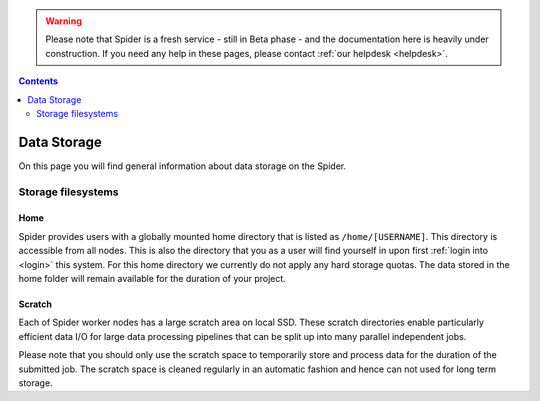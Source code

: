 .. warning:: Please note that Spider is a fresh service - still in Beta phase - and the documentation here is heavily under construction. If you need any help in these pages, please contact :ref:`our helpdesk <helpdesk>`.

.. _data-storage:

.. contents::
    :depth: 2

************
Data Storage
************

On this page you will find general information about data storage on the
Spider.

.. _filesystems:

===================
Storage filesystems
===================

.. Project space
 =============


.. _home-storage:

Home
====

Spider provides users with a globally mounted home directory that is
listed as ``/home/[USERNAME]``. This directory is accessible from all nodes.
This is also the directory that you as a user will find yourself in upon first
:ref:`login into <login>` this system. For this home directory we currently
do not apply any hard storage quotas. The data stored in the home folder will
remain available for the duration of your project.

.. _scratch-storage:

Scratch
=======

Each of Spider worker nodes has a large scratch area on local SSD.
These scratch directories enable particularly efficient data I/O for large data
processing pipelines that can be split up into many parallel independent jobs.

Please note that you should only use the scratch space to temporarily store and
process data for the duration of the submitted job. The scratch space is cleaned
regularly in an automatic fashion and hence can not used for long term storage.



.. seealso:: Still need help? Contact :ref:`our helpdesk <helpdesk>`

